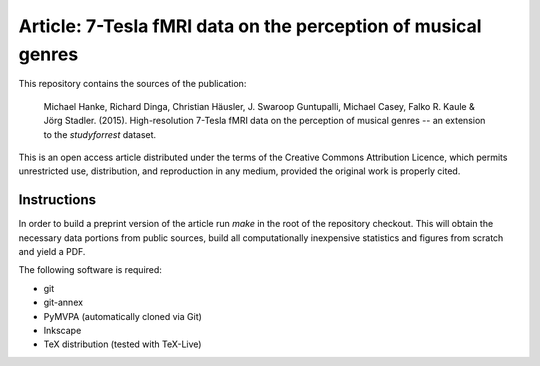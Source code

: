 Article: 7-Tesla fMRI data on the perception of musical genres
==============================================================

This repository contains the sources of the publication:

  Michael Hanke, Richard Dinga, Christian Häusler, J. Swaroop
  Guntupalli, Michael Casey, Falko R. Kaule & Jörg Stadler.
  (2015). High-resolution 7-Tesla fMRI data on the perception of
  musical genres -- an extension to the *studyforrest* dataset.

This is an open access article distributed under the terms of the Creative
Commons Attribution Licence, which permits unrestricted use, distribution,
and reproduction in any medium, provided the original work is properly cited.


Instructions
------------

In order to build a preprint version of the article run `make` in the
root of the repository checkout. This will obtain the necessary data
portions from public sources, build all computationally inexpensive
statistics and figures from scratch and yield a PDF.

The following software is required:

- git
- git-annex
- PyMVPA (automatically cloned via Git)
- Inkscape
- TeX distribution (tested with TeX-Live)
